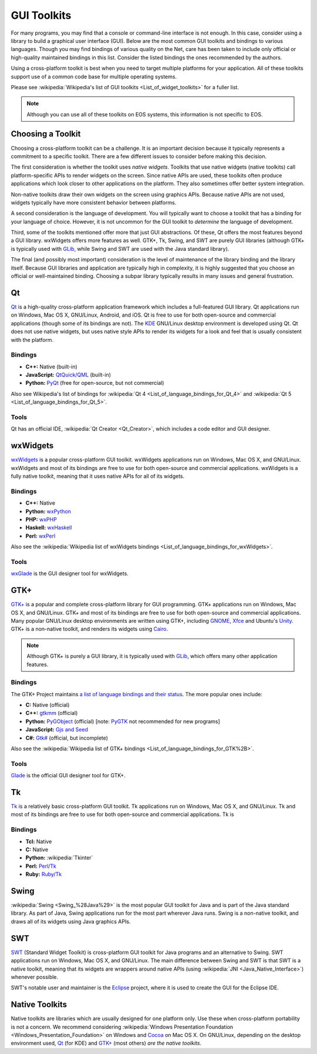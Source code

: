 ==============
 GUI Toolkits
==============

For many programs, you may find that a console or command-line interface is not enough. In this case, consider using a library to build a graphical user interface (GUI). Below are the most common GUI toolkits and bindings to various languages. Though you may find bindings of various quality on the Net, care has been taken to include only official or high-quality maintained bindings in this list. Consider the listed bindings the ones recommended by the authors.

Using a cross-platform toolkit is best when you need to target multiple platforms for your application. All of these toolkits support use of a common code base for multiple operating systems.

Please see :wikipedia:`Wikipedia's list of GUI toolkits <List_of_widget_toolkits>` for a fuller list.

.. note::

    Although you can use all of these toolkits on EOS systems, this information is not specific to EOS.

Choosing a Toolkit
==================

Choosing a cross-platform toolkit can be a challenge. It is an important decision because it typically represents a commitment to a specific toolkit. There are a few different issues to consider before making this decision.

The first consideration is whether the toolkit uses *native widgets*. Toolkits that use native widgets (native toolkits) call platform-specific APIs to render widgets on the screen. Since native APIs are used, these toolkits often produce applications which look closer to other applications on the platform. They also sometimes offer better system integration.

Non-native toolkits draw their own widgets on the screen using graphics APIs. Because native APIs are not used, widgets typically have more consistent behavior between platforms.

A second consideration is the language of development. You will typically want to choose a toolkit that has a binding for your language of choice. However, it is not uncommon for the GUI toolkit to *determine* the language of development.

Third, some of the toolkits mentioned offer more that just GUI abstractions. Of these, Qt offers the most features beyond a GUI library. wxWidgets offers more features as well. GTK+, Tk, Swing, and SWT are purely GUI libraries (although GTK+ is typically used with GLib_, while Swing and SWT are used with the Java standard library).

The final (and possibly most important) consideration is the level of maintenance of the library binding and the library itself. Because GUI libraries and application are typically high in complexity, it is highly suggested that you choose an official or well-maintained binding. Choosing a subpar library typically results in many issues and general frustration.

Qt
===

Qt_ is a high-quality cross-platform application framework which includes a full-featured GUI library. Qt applications run on Windows, Mac OS X, GNU/Linux, Android, and iOS. Qt is free to use for both open-source and commercial applications (though some of its bindings are not). The KDE_ GNU/Linux desktop environment is developed using Qt. Qt does not use native widgets, but uses native style APIs to render its widgets for a look and feel that is usually consistent with the platform.

Bindings
--------

- **C++:** Native (built-in)
- **JavaScript:** `QtQuick/QML`_ (built-in)
- **Python:** PyQt_ (free for open-source, but not commercial)

Also see Wikipedia's list of bindings for :wikipedia:`Qt 4 <List_of_language_bindings_for_Qt_4>` and :wikipedia:`Qt 5 <List_of_language_bindings_for_Qt_5>`.

Tools
-----

Qt has an official IDE, :wikipedia:`Qt Creator <Qt_Creator>`, which includes a code editor and GUI designer.

.. _Qt: http://qt-project.org/
.. _KDE: https://www.kde.org/
.. _QtQuick/QML: http://qt-project.org/doc/qt-5/qmlapplications.html
.. _PyQt: http://www.riverbankcomputing.com/software/pyqt/intro

wxWidgets
=========

wxWidgets_ is a popular cross-platform GUI toolkit. wxWidgets applications run on Windows, Mac OS X, and GNU/Linux. wxWidgets and most of its bindings are free to use for both open-source and commercial applications. wxWidgets is a fully native toolkit, meaning that it uses native APIs for all of its widgets.

.. _wxWidgets: http://wxwidgets.org/

Bindings
--------

- **C++:** Native
- **Python:** wxPython_
- **PHP:** wxPHP_
- **Haskell:** wxHaskell_
- **Perl:** wxPerl_

Also see the :wikipedia:`Wikipedia list of wxWidgets bindings <List_of_language_bindings_for_wxWidgets>`.

.. _wxPython: http://wxpython.org/
.. _wxPHP: http://wxphp.org/
.. _wxHaskell: http://www.haskell.org/haskellwiki/WxHaskell
.. _wxPerl: http://www.wxperl.it/

Tools
-----

wxGlade_ is the GUI designer tool for wxWidgets.

.. _wxGlade: http://wxglade.sourceforge.net/

GTK+
====

`GTK+`_ is a popular and complete cross-platform library for GUI programming. GTK+ applications run on Windows, Mac OS X, and GNU/Linux. GTK+ and most of its bindings are free to use for both open-source and commercial applications. Many popular GNU/Linux desktop environments are written using GTK+, including GNOME_, Xfce_ and Ubuntu's Unity_. GTK+ is a non-native toolkit, and renders its widgets using Cairo_.

.. note::

    Although GTK+ is purely a GUI library, it is typically used with GLib_, which offers many other application features.

.. _GTK+: http://www.gtk.org/
.. _GNOME: http://www.gnome.org/
.. _Xfce: http://xfce.org/
.. _Unity: https://unity.ubuntu.com/
.. _GLib: https://developer.gnome.org/glib/
.. _Cairo: http://cairographics.org/

Bindings
--------

The GTK+ Project maintains `a list of language bindings and their status <http://www.gtk.org/language-bindings.php>`_. The more popular ones include:

- **C:** Native (official)
- **C++:** gtkmm_ (official)
- **Python:** PyGObject_ (official) [note: PyGTK_ not recommended for new programs]
- **JavaScript:** `Gjs and Seed`_
- **C#:** `Gtk#`_ (official, but incomplete)

Also see the :wikipedia:`Wikipedia list of GTK+ bindings <List_of_language_bindings_for_GTK%2B>`.

.. _gtkmm: http://www.gtkmm.org/
.. _PyGObject: http://live.gnome.org/PyGObject
.. _PyGTK: http://www.pygtk.org/
.. _Gjs and Seed: https://wiki.gnome.org/JavaScript
.. _Gtk#: http://www.mono-project.com/docs/gui/gtksharp/

Tools
-----

Glade_ is the official GUI designer tool for GTK+.

.. _Glade: https://glade.gnome.org/

Tk
===

Tk_ is a relatively basic cross-platform GUI toolkit. Tk applications run on Windows, Mac OS X, and GNU/Linux. Tk and most of its bindings are free to use for both open-source and commercial applications. Tk is

Bindings
--------

- **Tcl:** Native
- **C:** Native
- **Python:** :wikipedia:`Tkinter`
- **Perl:** `Perl/Tk`_
- **Ruby:** `Ruby/Tk`_

.. _Tk: http://www.tcl.tk/
.. _Perl/Tk: http://search.cpan.org/~ni-s/Tk-804.027/pod/UserGuide.pod
.. _Ruby/Tk: http://ruby-doc.com/docs/ProgrammingRuby/html/ext_tk.html

Swing
=====

:wikipedia:`Swing <Swing_%28Java%29>` is the most popular GUI toolkit for Java and is part of the Java standard library. As part of Java, Swing applications run for the most part wherever Java runs. Swing is a non-native toolkit, and draws all of its widgets using Java graphics APIs.

SWT
===

SWT_ (Standard Widget Toolkit) is cross-platform GUI toolkit for Java programs and an alternative to Swing. SWT applications run on Windows, Mac OS X, and GNU/Linux. The main difference between Swing and SWT is that SWT is a native toolkit, meaning that its widgets are wrappers around native APIs (using :wikipedia:`JNI <Java_Native_Interface>`) whenever possible.

SWT's notable user and maintainer is the Eclipse_ project, where it is used to create the GUI for the Eclipse IDE.

.. _SWT: http://www.eclipse.org/swt/
.. _Eclipse: http://www.eclipse.org/

Native Toolkits
===============

Native toolkits are libraries which are usually designed for one platform only. Use these when cross-platform portability is not a concern. We recommend considering :wikipedia:`Windows Presentation Foundation <Windows_Presentation_Foundation>` on Windows and Cocoa_ on Mac OS X. On GNU/Linux, depending on the desktop environment used, Qt_ (for KDE) and `GTK+`_ (most others) *are the native toolkits*.

.. _Cocoa: https://developer.apple.com/technologies/mac/cocoa.html
